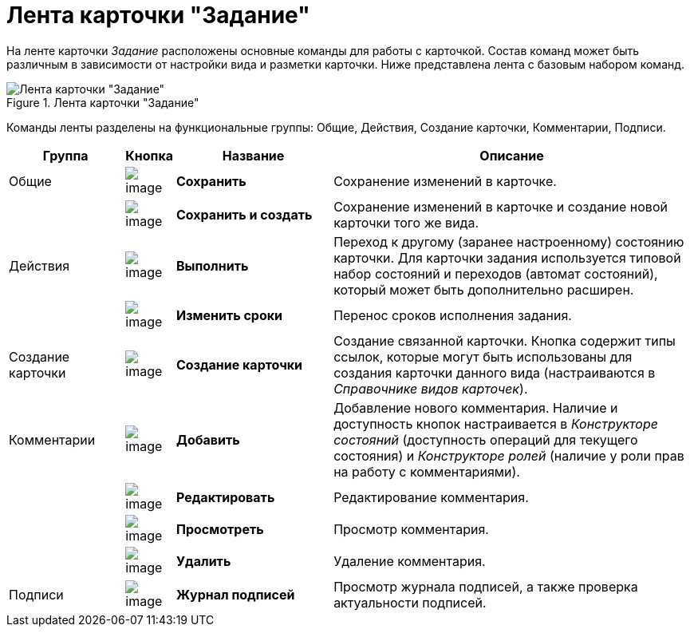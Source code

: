 = Лента карточки "Задание"

На ленте карточки _Задание_ расположены основные команды для работы с карточкой. Состав команд может быть различным в зависимости от настройки вида и разметки карточки. Ниже представлена лента с базовым набором команд.

.Лента карточки "Задание"
image::Tcard_ribbon.png[Лента карточки "Задание"]

Команды ленты разделены на функциональные группы: Общие, Действия, Создание карточки, Комментарии, Подписи.

[cols="17%,7%,23%,53%",options="header"]
|===
|Группа |Кнопка |Название |Описание

|Общие 
|image:buttons/save.png[image]
|*Сохранить*
|Сохранение изменений в карточке.

| 
|image:buttons/save_and_create.png[image]
|*Сохранить и создать*
|Сохранение изменений в карточке и создание новой карточки того же вида.

|Действия 
|image:buttons/perform.png[image]
|*Выполнить*
|Переход к другому (заранее настроенному) состоянию карточки. Для карточки задания используется типовой набор состояний и переходов (автомат состояний), который может быть дополнительно расширен.

| 
|image:buttons/change_deadline.png[image]
|*Изменить сроки*
|Перенос сроков исполнения задания.

|Создание карточки 
|image:buttons/create_card.png[image]
|*Создание карточки*
|Создание связанной карточки. Кнопка содержит типы ссылок, которые могут быть использованы для создания карточки данного вида (настраиваются в _Справочнике видов карточек_).

|Комментарии 
|image:buttons/comment_add.png[image]
|*Добавить*
|Добавление нового комментария. Наличие и доступность кнопок настраивается в _Конструкторе состояний_ (доступность операций для текущего состояния) и _Конструкторе ролей_ (наличие у роли прав на работу с комментариями).

| 
|image:buttons/comment_change.png[image]
|*Редактировать*
|Редактирование комментария.

| 
|image:buttons/comment_view.png[image]
|*Просмотреть*
|Просмотр комментария.

| 
|image:buttons/comment_delete.png[image]
|*Удалить*
|Удаление комментария.

|Подписи 
|image:buttons/sign_log.png[image]
|*Журнал подписей*
|Просмотр журнала подписей, а также проверка актуальности подписей.
|===
